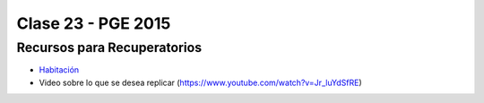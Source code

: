 .. -*- coding: utf-8 -*-

.. _rcs_subversion:

Clase 23 - PGE 2015
===================

Recursos para Recuperatorios
^^^^^^^^^^^^^^^^^^^^^^^^^^^^

- `Habitación <https://github.com/cosimani/Curso-PGE-2015/blob/master/resources/clase23/Habitacion.rar?raw=true>`_

- Video sobre lo que se desea replicar (https://www.youtube.com/watch?v=Jr_luYdSfRE)

